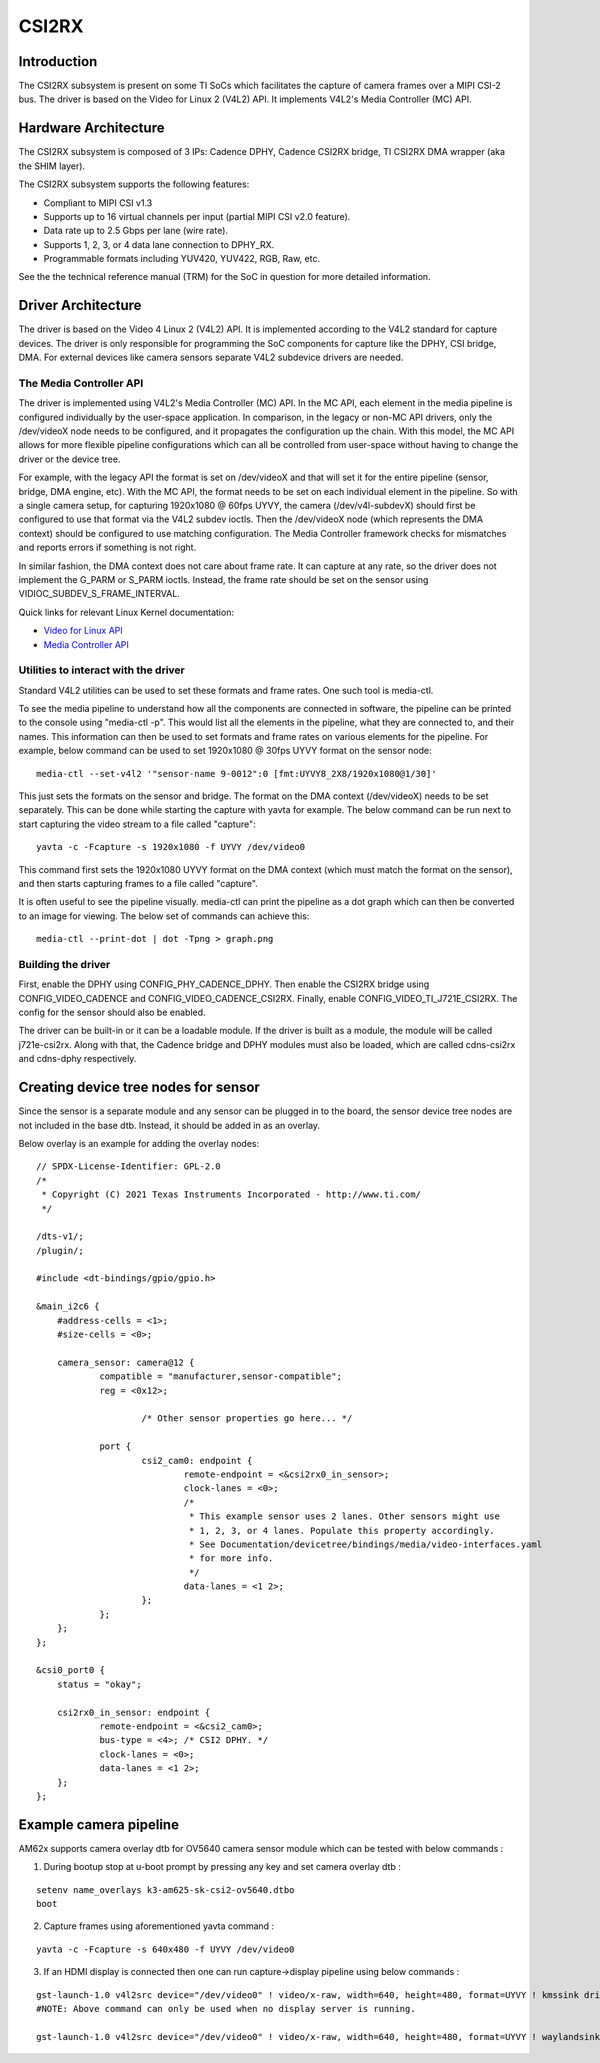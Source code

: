 ******
CSI2RX
******

Introduction
============

The CSI2RX subsystem is present on some TI SoCs which facilitates the capture of
camera frames over a MIPI CSI-2 bus. The driver is based on the Video for Linux
2 (V4L2) API. It implements V4L2's Media Controller (MC) API.

Hardware Architecture
=====================

The CSI2RX subsystem is composed of 3 IPs: Cadence DPHY, Cadence CSI2RX bridge,
TI CSI2RX DMA wrapper (aka the SHIM layer).

.. Image:: /images/csi2rx-single-camera.png

The CSI2RX subsystem supports the following features:

- Compliant to MIPI CSI v1.3
- Supports up to 16 virtual channels per input (partial MIPI CSI v2.0 feature).
- Data rate up to 2.5 Gbps per lane (wire rate).
- Supports 1, 2, 3, or 4 data lane connection to DPHY_RX.
- Programmable formats including YUV420, YUV422, RGB, Raw, etc.

See the the technical reference manual (TRM) for the SoC in question for more
detailed information.

Driver Architecture
===================

The driver is based on the Video 4 Linux 2 (V4L2) API. It is implemented
according to the V4L2 standard for capture devices. The driver is only
responsible for programming the SoC components for capture like the DPHY, CSI
bridge, DMA. For external devices like camera sensors separate V4L2 subdevice
drivers are needed.

The Media Controller API
------------------------

The driver is implemented using V4L2's Media Controller (MC) API. In the MC API,
each element in the media pipeline is configured individually by the user-space
application. In comparison, in the legacy or non-MC API drivers, only the
/dev/videoX node needs to be configured, and it propagates the configuration up
the chain. With this model, the MC API allows for more flexible pipeline
configurations which can all be controlled from user-space without having to
change the driver or the device tree.

For example, with the legacy API the format is set on /dev/videoX and that will
set it for the entire pipeline (sensor, bridge, DMA engine, etc). With the MC
API, the format needs to be set on each individual element in the pipeline. So
with a single camera setup, for capturing 1920x1080 @ 60fps UYVY, the camera
(/dev/v4l-subdevX) should first be configured to use that format via the V4L2
subdev ioctls. Then the /dev/videoX node (which represents the DMA context)
should be configured to use matching configuration. The Media Controller
framework checks for mismatches and reports errors if something is not right.

In similar fashion, the DMA context does not care about frame rate. It can
capture at any rate, so the driver does not implement the G_PARM or S_PARM
ioctls. Instead, the frame rate should be set on the sensor using
VIDIOC_SUBDEV_S_FRAME_INTERVAL.

Quick links for relevant Linux Kernel documentation:

- `Video for Linux API <https://www.kernel.org/doc/html/latest/userspace-api/media/v4l/v4l2.html>`__
- `Media Controller API
  <https://www.kernel.org/doc/html/latest/userspace-api/media/mediactl/media-controller.html>`__


Utilities to interact with the driver
-------------------------------------

Standard V4L2 utilities can be used to set these formats and frame rates. One
such tool is media-ctl.

To see the media pipeline to understand how all the components are connected in
software, the pipeline can be printed to the console using "media-ctl -p". This
would list all the elements in the pipeline, what they are connected to, and
their names. This information can then be used to set formats and frame rates on
various elements for the pipeline. For example, below command can be used to set
1920x1080 @ 30fps UYVY format on the sensor node:

::

    media-ctl --set-v4l2 '"sensor-name 9-0012":0 [fmt:UYVY8_2X8/1920x1080@1/30]'

This just sets the formats on the sensor and bridge. The format on the DMA
context (/dev/videoX) needs to be set separately. This can be done while
starting the capture with yavta for example. The below command can be run next
to start capturing the video stream to a file called "capture":

::

    yavta -c -Fcapture -s 1920x1080 -f UYVY /dev/video0

This command first sets the 1920x1080 UYVY format on the DMA context (which must
match the format on the sensor), and then starts capturing frames to a file
called "capture".

It is often useful to see the pipeline visually. media-ctl can print the
pipeline as a dot graph which can then be converted to an image for viewing. The
below set of commands can achieve this:

::

    media-ctl --print-dot | dot -Tpng > graph.png

Building the driver
-------------------

First, enable the DPHY using CONFIG_PHY_CADENCE_DPHY. Then enable the CSI2RX
bridge using CONFIG_VIDEO_CADENCE and CONFIG_VIDEO_CADENCE_CSI2RX. Finally,
enable CONFIG_VIDEO_TI_J721E_CSI2RX. The config for the sensor should also
be enabled.

The driver can be built-in or it can be a loadable module. If the driver is
built as a module, the module will be called j721e-csi2rx. Along with that, the
Cadence bridge and DPHY modules must also be loaded, which are called
cdns-csi2rx and cdns-dphy respectively.

Creating device tree nodes for sensor
=====================================

Since the sensor is a separate module and any sensor can be plugged in to the
board, the sensor device tree nodes are not included in the base dtb. Instead,
it should be added in as an overlay.

Below overlay is an example for adding the overlay nodes:

::

    // SPDX-License-Identifier: GPL-2.0
    /*
     * Copyright (C) 2021 Texas Instruments Incorporated - http://www.ti.com/
     */

    /dts-v1/;
    /plugin/;

    #include <dt-bindings/gpio/gpio.h>

    &main_i2c6 {
    	#address-cells = <1>;
    	#size-cells = <0>;

    	camera_sensor: camera@12 {
    		compatible = "manufacturer,sensor-compatible";
    		reg = <0x12>;

			/* Other sensor properties go here... */

    		port {
    			csi2_cam0: endpoint {
    				remote-endpoint = <&csi2rx0_in_sensor>;
    				clock-lanes = <0>;
    				/*
    				 * This example sensor uses 2 lanes. Other sensors might use
    				 * 1, 2, 3, or 4 lanes. Populate this property accordingly.
    				 * See Documentation/devicetree/bindings/media/video-interfaces.yaml
    				 * for more info.
    				 */
    				data-lanes = <1 2>;
    			};
    		};
    	};
    };

    &csi0_port0 {
    	status = "okay";

    	csi2rx0_in_sensor: endpoint {
    		remote-endpoint = <&csi2_cam0>;
    		bus-type = <4>; /* CSI2 DPHY. */
    		clock-lanes = <0>;
    		data-lanes = <1 2>;
    	};
    };

.. ifconfig:: CONFIG_part_variant in ('AM62X')

Example camera pipeline
=========================
AM62x supports camera overlay dtb for OV5640 camera sensor module which can be tested with below commands :

1) During bootup stop at u-boot prompt by pressing any key and set camera overlay dtb :


::

    setenv name_overlays k3-am625-sk-csi2-ov5640.dtbo
    boot

2) Capture frames using aforementioned yavta command :

::

    yavta -c -Fcapture -s 640x480 -f UYVY /dev/video0

3) If an HDMI display is connected then one can run capture->display pipeline using below commands :

::

    gst-launch-1.0 v4l2src device="/dev/video0" ! video/x-raw, width=640, height=480, format=UYVY ! kmssink driver-name=tidss
    #NOTE: Above command can only be used when no display server is running.

    gst-launch-1.0 v4l2src device="/dev/video0" ! video/x-raw, width=640, height=480, format=UYVY ! waylandsink
